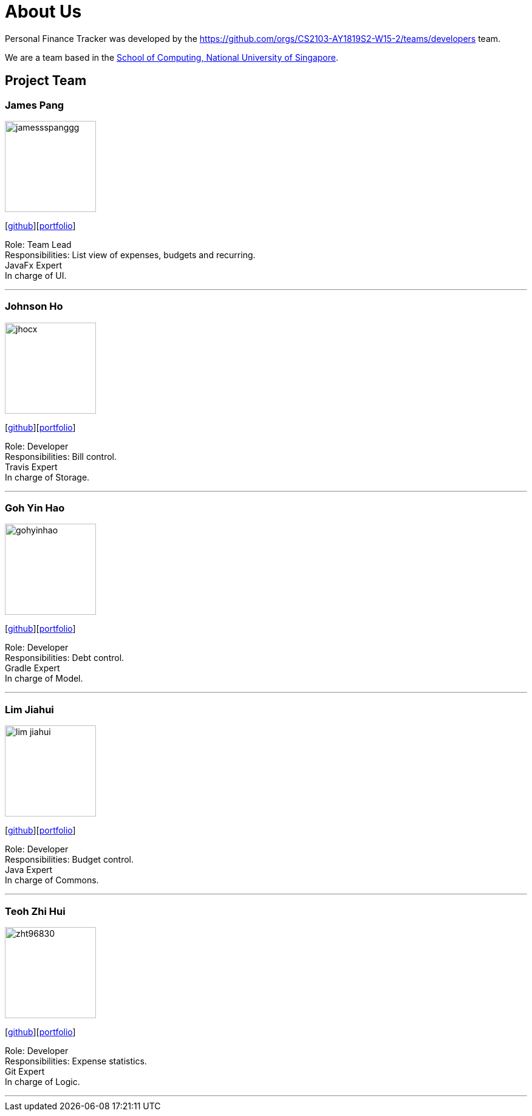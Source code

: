 = About Us
:site-section: AboutUs
:relfileprefix: team/
:imagesDir: images
:stylesDir: stylesheets

Personal Finance Tracker was developed by the https://github.com/orgs/CS2103-AY1819S2-W15-2/teams/developers team. +

We are a team based in the http://www.comp.nus.edu.sg[School of Computing, National University of Singapore].

== Project Team

=== James Pang
image::jamessspanggg.png[width="150", align="left"]
{empty}[https://github.com/jamessspanggg[github]][<<jamesssspanggg#,portfolio>>]

Role: Team Lead +
Responsibilities: List view of expenses, budgets and recurring. +
JavaFx Expert +
In charge of UI.

'''

=== Johnson Ho
image::jhocx.png[width="150", align="left"]
{empty}[http://github.com/jhocx[github]][<<jhocx#,portfolio>>]

Role: Developer +
Responsibilities: Bill control. +
Travis Expert +
In charge of Storage.

'''

=== Goh Yin Hao
image::gohyinhao.png[width="150", align="left"]
{empty}[http://github.com/gohyinhao[github]][<<gohyinhao#,portfolio>>]

Role: Developer +
Responsibilities: Debt control. +
Gradle Expert +
In charge of Model.

'''

=== Lim Jiahui
image::lim-jiahui.png[width="150", align="left"]
{empty}[http://github.com/lim-jiahui[github]][<<lim-jiahui#,portfolio>>]

Role: Developer +
Responsibilities: Budget control. +
Java Expert +
In charge of Commons.

'''

=== Teoh Zhi Hui
image::zht96830.png[width="150", align="left"]
{empty}[http://github.com/zht96830[github]][<<zht96830#,portfolio>>]

Role: Developer +
Responsibilities: Expense statistics. +
Git Expert +
In charge of Logic.

'''
